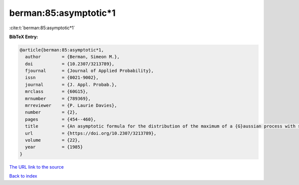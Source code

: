 berman:85:asymptotic*1
======================

:cite:t:`berman:85:asymptotic*1`

**BibTeX Entry:**

.. code-block:: bibtex

   @article{berman:85:asymptotic*1,
     author        = {Berman, Simeon M.},
     doi           = {10.2307/3213789},
     fjournal      = {Journal of Applied Probability},
     issn          = {0021-9002},
     journal       = {J. Appl. Probab.},
     mrclass       = {60G15},
     mrnumber      = {789369},
     mrreviewer    = {P. Laurie Davies},
     number        = {2},
     pages         = {454--460},
     title         = {An asymptotic formula for the distribution of the maximum of a {G}aussian process with stationary increments},
     url           = {https://doi.org/10.2307/3213789},
     volume        = {22},
     year          = {1985}
   }

`The URL link to the source <https://doi.org/10.2307/3213789>`__


`Back to index <../By-Cite-Keys.html>`__
